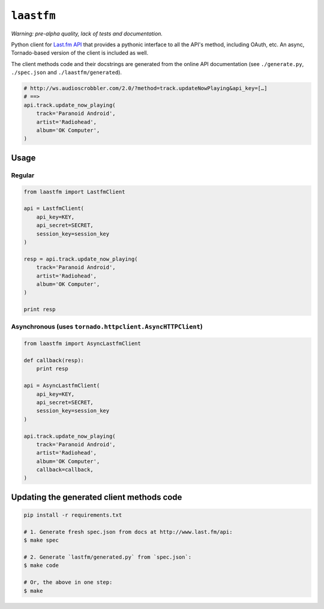 ``laastfm``
###########

*Warning: pre-alpha quality, lack of tests and documentation.*

Python client for `Last.fm API <http://www.last.fm/api>`_  that
provides a pythonic interface to all the API's method, including OAuth, etc.
An async, Tornado-based version of the client is included as well.

The client methods code and their docstrings are generated from the online API
documentation (see ``./generate.py``, ``./spec.json`` and
``./laastfm/generated``).

.. code-block:: python

    # http://ws.audioscrobbler.com/2.0/?method=track.updateNowPlaying&api_key=[…]
    # ==>
    api.track.update_now_playing(
        track='Paranoid Android',
        artist='Radiohead',
        album='OK Computer',
    )


Usage
=====


Regular
-------

.. code-block:: python

    from laastfm import LastfmClient

    api = LastfmClient(
        api_key=KEY,
        api_secret=SECRET,
        session_key=session_key
    )

    resp = api.track.update_now_playing(
        track='Paranoid Android',
        artist='Radiohead',
        album='OK Computer',
    )

    print resp


Asynchronous (uses ``tornado.httpclient.AsyncHTTPClient``)
----------------------------------------------------------

.. code-block:: python

    from laastfm import AsyncLastfmClient

    def callback(resp):
        print resp

    api = AsyncLastfmClient(
        api_key=KEY,
        api_secret=SECRET,
        session_key=session_key
    )

    api.track.update_now_playing(
        track='Paranoid Android',
        artist='Radiohead',
        album='OK Computer',
        callback=callback,
    )

Updating the generated client methods code
==========================================

.. code-block:: bash

    pip install -r requirements.txt

    # 1. Generate fresh spec.json from docs at http://www.last.fm/api:
    $ make spec

    # 2. Generate `lastfm/generated.py` from `spec.json`:
    $ make code

    # Or, the above in one step:
    $ make

